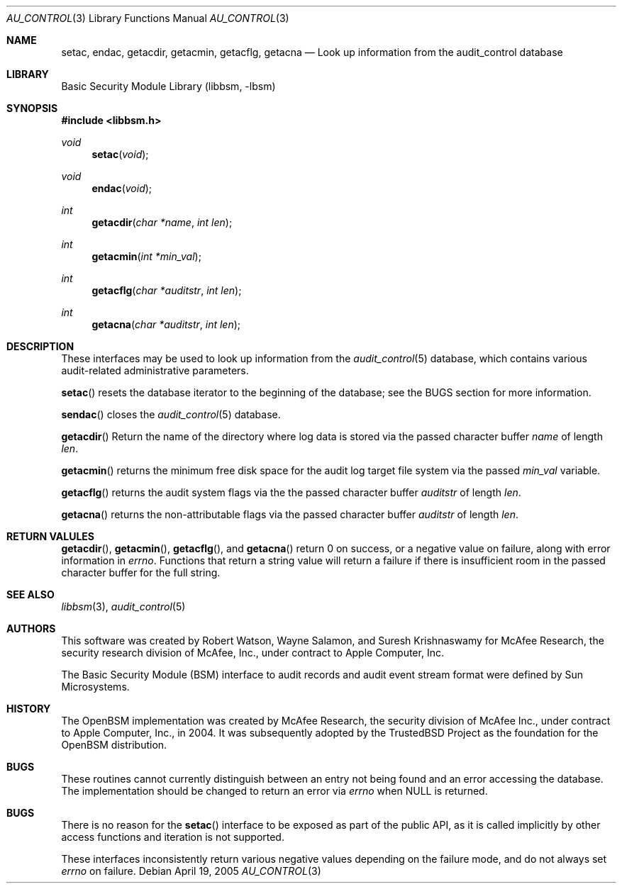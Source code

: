 .\"-
.\" Copyright (c) 2005 Robert N. M. Watson
.\" All rights reserved.
.\"
.\" Redistribution and use in source and binary forms, with or without
.\" modification, are permitted provided that the following conditions
.\" are met:
.\" 1. Redistributions of source code must retain the above copyright
.\"    notice, this list of conditions and the following disclaimer.
.\" 2. Redistributions in binary form must reproduce the above copyright
.\"    notice, this list of conditions and the following disclaimer in the
.\"    documentation and/or other materials provided with the distribution.
.\" 
.\" THIS SOFTWARE IS PROVIDED BY THE AUTHOR AND CONTRIBUTORS ``AS IS'' AND
.\" ANY EXPRESS OR IMPLIED WARRANTIES, INCLUDING, BUT NOT LIMITED TO, THE
.\" IMPLIED WARRANTIES OF MERCHANTABILITY AND FITNESS FOR A PARTICULAR PURPOSE
.\" ARE DISCLAIMED.  IN NO EVENT SHALL THE AUTHOR OR CONTRIBUTORS BE LIABLE
.\" FOR ANY DIRECT, INDIRECT, INCIDENTAL, SPECIAL, EXEMPLARY, OR CONSEQUENTIAL
.\" DAMAGES (INCLUDING, BUT NOT LIMITED TO, PROCUREMENT OF SUBSTITUTE GOODS
.\" OR SERVICES; LOSS OF USE, DATA, OR PROFITS; OR BUSINESS INTERRUPTION)
.\" HOWEVER CAUSED AND ON ANY THEORY OF LIABILITY, WHETHER IN CONTRACT, STRICT
.\" LIABILITY, OR TORT (INCLUDING NEGLIGENCE OR OTHERWISE) ARISING IN ANY WAY
.\" OUT OF THE USE OF THIS SOFTWARE, EVEN IF ADVISED OF THE POSSIBILITY OF
.\" SUCH DAMAGE.
.\"
.\" $P4: //depot/projects/trustedbsd/openbsm/libbsm/au_control.3#2 $
.\"
.Dd April 19, 2005
.Dt AU_CONTROL 3
.Os
.Sh NAME
.Nm setac ,
.Nm endac ,
.Nm getacdir ,
.Nm getacmin ,
.Nm getacflg ,
.Nm getacna
.Nd "Look up information from the audit_control database"
.Sh LIBRARY
.Lb libbsm
.Sh SYNOPSIS
.In libbsm.h
.Ft void
.Fn setac "void"
.Ft void
.Fn endac "void"
.Ft int
.Fn getacdir "char *name" "int len"
.Ft int
.Fn getacmin "int *min_val"
.Ft int
.Fn getacflg "char *auditstr" "int len"
.Ft int
.Fn getacna "char *auditstr" "int len"
.Sh DESCRIPTION
These interfaces may be used to look up information from the
.Xr audit_control 5
database, which contains various audit-related administrative parameters.
.Pp
.Fn setac
resets the database iterator to the beginning of the database; see the
BUGS section for more information.
.Pp
.Fn sendac
closes the
.Xr audit_control 5
database.
.Pp
.Fn getacdir
Return the name of the directory where log data is stored via the passed
character buffer
.Va name
of length
.Va len .
.Pp
.Fn getacmin
returns the minimum free disk space for the audit log target file system via
the passed
.Va min_val
variable.
.Pp
.Fn getacflg
returns the audit system flags via the the passed character buffer
.Va auditstr
of length
.Va len .
.Pp
.Fn getacna
returns the non-attributable flags via the passed character buffer
.Va auditstr
of length
.Va len .
.Sh RETURN VALULES
.Fn getacdir ,
.Fn getacmin ,
.Fn getacflg ,
and
.Fn getacna
return 0 on success, or a negative value on failure, along with error
information in
.Va errno .
Functions that return a string value will return a failure if there is
insufficient room in the passed character buffer for the full string.
.Sh SEE ALSO
.Xr libbsm 3 ,
.Xr audit_control 5
.Sh AUTHORS
This software was created by Robert Watson, Wayne Salamon, and Suresh
Krishnaswamy for McAfee Research, the security research division of McAfee,
Inc., under contract to Apple Computer, Inc.
.Pp
The Basic Security Module (BSM) interface to audit records and audit event
stream format were defined by Sun Microsystems.
.Sh HISTORY
The OpenBSM implementation was created by McAfee Research, the security
division of McAfee Inc., under contract to Apple Computer, Inc., in 2004.
It was subsequently adopted by the TrustedBSD Project as the foundation for
the OpenBSM distribution.
.Sh BUGS
These routines cannot currently distinguish between an entry not being found
and an error accessing the database.
The implementation should be changed to return an error via
.Va errno
when
.Dv NULL
is returned.
.Sh BUGS
There is no reason for the
.Fn setac
interface to be exposed as part of the public API, as it is called implicitly
by other access functions and iteration is not supported.
.Pp
These interfaces inconsistently return various negative values depending on
the failure mode, and do not always set
.Va errno
on failure.
